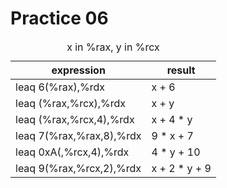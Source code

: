 #+AUTHOR: Fei Li
#+EMAIL: wizard@pursuetao.com
* Practice 06

  #+CAPTION: x in %rax, y in %rcx
  | expression               | result        |
  |--------------------------+---------------|
  | leaq 6(%rax),%rdx        | x + 6         |
  | leaq (%rax,%rcx),%rdx    | x + y         |
  | leaq (%rax,%rcx,4),%rdx  | x + 4 * y     |
  | leaq 7(%rax,%rax,8),%rdx | 9 * x + 7     |
  | leaq 0xA(,%rcx,4),%rdx   | 4 * y + 10    |
  | leaq 9(%rax,%rcx,2),%rdx | x + 2 * y + 9 |
